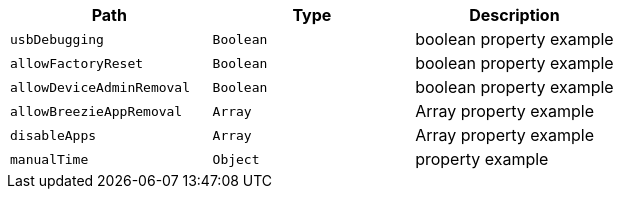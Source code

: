 |===
|Path|Type|Description

|`usbDebugging`
|`Boolean`
|boolean property example

|`allowFactoryReset`
|`Boolean`
|boolean property example

|`allowDeviceAdminRemoval`
|`Boolean`
|boolean property example

|`allowBreezieAppRemoval`
|`Array`
|Array property example

|`disableApps`
|`Array`
|Array property example

|`manualTime`
|`Object`
|property example

|===